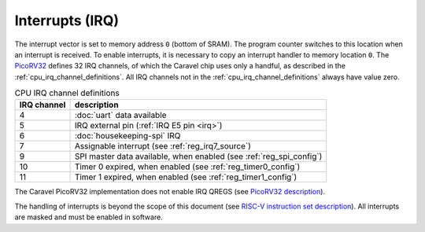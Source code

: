Interrupts (IRQ)
================

The interrupt vector is set to memory address ``0`` (bottom of SRAM).
The program counter switches to this location when an interrupt is received.
To enable interrupts, it is necessary to copy an interrupt handler to memory location ``0``.
The `PicoRV32 <https://github.com/cliffordwolf/picorv32>`_ defines 32 IRQ channels, of which the Caravel chip uses only a handful, as described in the :ref:`cpu_irq_channel_definitions`.
All IRQ channels not in the :ref:`cpu_irq_channel_definitions` always have value zero.

.. list-table:: CPU IRQ channel definitions
    :name: cpu_irq_channel_definitions
    :header-rows: 1
    :widths: auto
    
    * - IRQ channel
      - description
    * - 4
      - :doc:`uart` data available
    * - 5
      - IRQ external pin (:ref:`IRQ E5 pin <irq>`)
    * - 6
      - :doc:`housekeeping-spi` IRQ
    * - 7
      - Assignable interrupt (see :ref:`reg_irq7_source`)
    * - 9
      - SPI master data available, when enabled (see :ref:`reg_spi_config`) 
    * - 10
      - Timer 0 expired, when enabled (see :ref:`reg_timer0_config`)
    * - 11
      - Timer 1 expired, when enabled (see :ref:`reg_timer1_config`)

The Caravel PicoRV32 implementation does not enable IRQ QREGS (see `PicoRV32 description <https://github.com/cliffordwolf/picorv32>`__).

The handling of interrupts is beyond the scope of this document 
(see `RISC-V instruction set description <https://riscv.org/technical/specifications/>`_).
All interrupts are masked and must be enabled in software.
